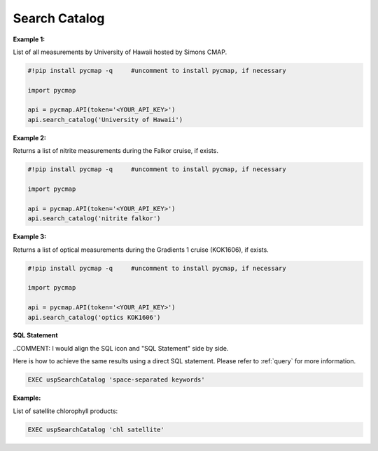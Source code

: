 
.. _searchCatalog:


Search Catalog
==============


.. image:: https://colab.research.google.com/assets/colab-badge.svg
   :target: https://colab.research.google.com/github/simonscmap/pycmap/blob/master/docs/SearchCatalog.ipynb

.. image:: https://mybinder.org/badge_logo.svg
   :target: https://mybinder.org/v2/gh/simonscmap/pycmap/master?filepath=docs%2FSearchCatalog.ipynb


.. method:: search_catalog(keywords)


    Returns a dataframe containing a subset of Simons CMAP catalog of variables.

    All variables at Simons CMAP catalog are annotated with a collection of semantically related keywords.
    This method takes the passed keywords and returns all of the variables annotated with similar keywords.
    The passed keywords should be separated by blank space.
    The search result is not sensitive to the order of keywords and is not case sensitive.
    The passed keywords can provide any 'hint' associated with the target variables. Below are a few examples:

    - the exact variable name (e.g. NO3), or its linguistic term (nitrate)
    - methodology (e.g. model, satellite ...), instrument (e.g. CTD, SeaFlow), or disciplines (e.g. physics, biology ...)
    - the official cruise name (e.g. KOK1606), or unofficial cruise name (Falkor)
    - the name of data producer (e.g. Penny Chisholm) or institution name (MIT)

    If you searched for a variable with semantically related keywords and did not get the correct results, please let us know.
    We can update the keywords at any point.

    |

    :Parameters:
        **keywords: string**
          Search keywords separated by a blank space. The search result is not sensitive to the order of keywords and is not case sensitive.



    :returns: Pandas dataframe.



**Example 1:**

List of all measurements by University of Hawaii hosted by Simons CMAP.

.. code-block:: python


  #!pip install pycmap -q     #uncomment to install pycmap, if necessary

  import pycmap

  api = pycmap.API(token='<YOUR_API_KEY>')
  api.search_catalog('University of Hawaii')

**Example 2:**

Returns a list of nitrite measurements during the Falkor cruise, if exists.

.. code-block:: python

  #!pip install pycmap -q     #uncomment to install pycmap, if necessary

  import pycmap

  api = pycmap.API(token='<YOUR_API_KEY>')
  api.search_catalog('nitrite falkor')

**Example 3:**

Returns a list of optical measurements during the Gradients 1 cruise (KOK1606), if exists.

.. code-block:: python

  #!pip install pycmap -q     #uncomment to install pycmap, if necessary

  import pycmap

  api = pycmap.API(token='<YOUR_API_KEY>')
  api.search_catalog('optics KOK1606')

.. figure:: /_static/overview_icons/sql.png
 :scale: 10 %

**SQL Statement**

..COMMENT: I would align the SQL icon and "SQL Statement" side by side. 

Here is how to achieve the same results using a direct SQL statement. Please refer to :ref:`query` for more information.

.. code-block:: sql

  EXEC uspSearchCatalog 'space-separated keywords'

**Example:**

List of satellite chlorophyll products:

.. code-block:: sql

  EXEC uspSearchCatalog 'chl satellite'
